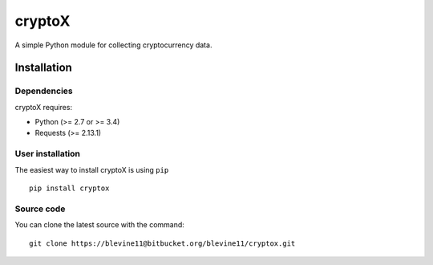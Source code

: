 .. -*- mode: rst -*-

cryptoX
============

A simple Python module for collecting cryptocurrency data. 

Installation
------------

Dependencies
~~~~~~~~~~~~

cryptoX requires:

- Python (>= 2.7 or >= 3.4)
- Requests (>= 2.13.1)

User installation
~~~~~~~~~~~~~~~~~

The easiest way to install cryptoX is using ``pip`` ::

    pip install cryptox

Source code
~~~~~~~~~~~

You can clone the latest source with the command::

    git clone https://blevine11@bitbucket.org/blevine11/cryptox.git